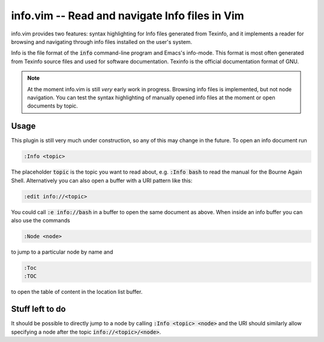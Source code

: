 .. default-role:: code

##################################################
 info.vim  -- Read and navigate Info files in Vim
##################################################

info.vim provides  two features:  syntax highlighting  for Info files generated
from Texinfo,  and it implements a  reader for browsing and  navigating through
info files installed on the user's system.

Info  is the  file  format  of the  `info`  command-line  program  and  Emacs's
info-mode.  This format is most  often generated from Texinfo  source files and
used for software documentation.  Texinfo is the official  documentation format
of GNU.

.. note::

   At the moment info.vim is still *very* early work in progress. Browsing info
   files is  implemented,  but not  node navigation.  You can  test the  syntax
   highlighting of manually  opened info files at the  moment or open documents
   by topic.


Usage
#####

This plugin is still very much under construction, so any of this may change in
the future. To open an info document run

.. code-block:: vim

   :Info <topic>

The placeholder `topic` is the topic you want to read about,  e.g. `:Info bash`
to read the manual for the Bourne Again Shell.  Alternatively you can also open
a buffer with a URI pattern like this:

.. code-block:: vim

   :edit info://<topic>

You could call `:e info://bash` in a buffer to open the same document as above.
When inside an info buffer you can also use the commands

.. code-block:: vim

   :Node <node>

to jump to a particular node by name and

.. code-block:: vim

   :Toc
   :TOC

to open the table of content in the location list buffer.


Stuff left to do
################

It should be possible to directly jump to a node by calling `:Info <topic>
<node>` and the URI should similarly allow specifying a node after the topic
`info://<topic>/<node>`.

